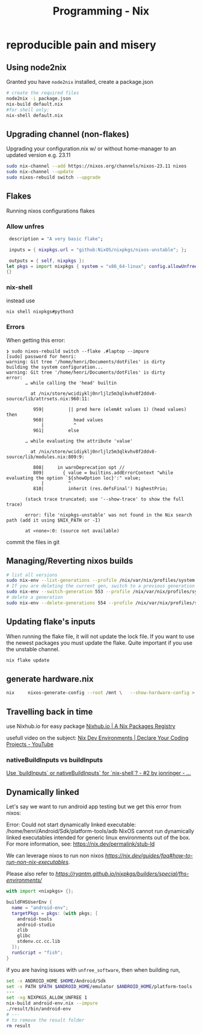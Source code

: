 :PROPERTIES:
:ID:       ab427009-adbf-49e0-befe-8ed8439b161b
:END:
#+title: Programming - Nix

* reproducible pain and misery

** Using node2nix
Granted you have =node2nix= installed, create a package.json
#+begin_src bash
  # create the required files
  node2nix -i package.json
  nix-build default.nix
  #for shell only:
  nix-shell default.nix
#+end_src

** Upgrading channel (non-flakes)
Upgrading your configuration.nix w/ or without home-manager to an updated version e.g. 23.11
#+begin_src bash
sudo nix-channel --add https://nixos.org/channels/nixos-23.11 nixos
sudo nix-channel --update
sudo nixos-rebuild switch --upgrade
#+end_src

** Flakes
Running nixos configurations flakes
*** Allow unfres
#+begin_src nix
   description = "A very basic flake";

   inputs = { nixpkgs.url = "github:NixOS/nixpkgs/nixos-unstable"; };

   outputs = { self, nixpkgs }:
  let pkgs = import nixpkgs { system = "x86_64-linux"; config.allowUnfree = true; } in
  {}
#+end_src
*** nix-shell
instead use
#+begin_src bash
nix shell nixpkgs#python3
#+end_src
*** Errors
When getting this error:
#+begin_example
❯ sudo nixos-rebuild switch --flake .#laptop --impure
[sudo] password for henri:
warning: Git tree '/home/henri/Documents/dotFiles' is dirty
building the system configuration...
warning: Git tree '/home/henri/Documents/dotFiles' is dirty
error:
       … while calling the 'head' builtin

         at /nix/store/wcidiyklj0nrljlz5m3qlkvhv8f2ddv8-source/lib/attrsets.nix:960:11:

          959|         || pred here (elemAt values 1) (head values) then
          960|           head values
             |           ^
          961|         else

       … while evaluating the attribute 'value'

         at /nix/store/wcidiyklj0nrljlz5m3qlkvhv8f2ddv8-source/lib/modules.nix:809:9:

          808|     in warnDeprecation opt //
          809|       { value = builtins.addErrorContext "while evaluating the option `${showOption loc}':" value;
             |         ^
          810|         inherit (res.defsFinal') highestPrio;

       (stack trace truncated; use '--show-trace' to show the full trace)

       error: file 'nixpkgs-unstable' was not found in the Nix search path (add it using $NIX_PATH or -I)

       at «none»:0: (source not available)
#+end_example

commit the files in git

** Managing/Reverting nixos builds

#+begin_src  bash
  # list all versions
  sudo nix-env --list-generations --profile /nix/var/nix/profiles/system
  # If you are deleting the current gen, switch to a previous generation
  sudo nix-env --switch-generation 553 --profile /nix/var/nix/profiles/system
  # delete a generation
  sudo nix-env --delete-generations 554 --profile /nix/var/nix/profiles/system

#+end_src

** Updating flake's inputs

When running the flake file, it will not update the lock file. If you want to use the newest packages you must update the flake. Quite important if you use the unstable channel.

#+begin_src bash
nix flake update
#+end_src

** generate hardware.nix
#+begin_src bash
nix     nixos-generate-config --root /mnt \   --show-hardware-config > /mnt/where-ever/whatever.nix
#+end_src

** Travelling back in time

use Nixhub.io for easy package
[[https://www.nixhub.io/][Nixhub.io | A Nix Packages Registry]]

usefull video on the subject: [[https://www.youtube.com/watch?v=yQwW8dkuHqw][Nix Dev Environments | Declare Your Coding Projects - YouTube]]

*** nativeBuildInputs vs buildInputs

[[https://discourse.nixos.org/t/use-buildinputs-or-nativebuildinputs-for-nix-shell/8464/2][Use `buildInputs` or nativeBuildInputs` for `nix-shell`? - #2 by jonringer - ...]]

** Dynamically linked

Let's say we want to run android app testing but we get this error from nixos:

Error: Could not start dynamically linked executable: /home/henri/Android/Sdk/platform-tools/adb
NixOS cannot run dynamically linked executables intended for generic
linux environments out of the box. For more information, see:
https://nix.dev/permalink/stub-ld

We can leverage nixos to run non nixos [[executables][https://nix.dev/guides/faq#how-to-run-non-nix-executables]].

Please also refer to  [[nixpkgs-manual][https://ryantm.github.io/nixpkgs/builders/special/fhs-environments/]]

#+begin_src nix
with import <nixpkgs> {};

buildFHSUserEnv {
  name = "android-env";
  targetPkgs = pkgs: (with pkgs; [
    android-tools
    android-studio
    zlib
    glibc
    stdenv.cc.cc.lib
  ]);
  runScript = "fish";
}
#+end_src

if you are having issues with =unfree_software=, then when building run, 

#+begin_src bash
set -x ANDROID_HOME $HOME/Android/Sdk
set -x PATH $PATH $ANDROID_HOME/emulator $ANDROID_HOME/platform-tools
---
set -xg NIXPKGS_ALLOW_UNFREE 1
nix-build android-env.nix --impure
./result/bin/android-env
# ---
# to remove the result folder
rm result 
#+end_src